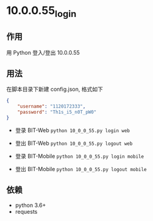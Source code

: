 * 10.0.0.55_login

** 作用
   用 Python 登入/登出 10.0.0.55

** 用法
   在脚本目录下新建 config.json, 格式如下

   #+begin_src json :results output
     {
         "username": "1120172333",
         "password": "Th1s_i5_n0T_pW0"
     }
   #+end_src

   - 登录 BIT-Web =python 10_0_0_55.py login web=
   - 登出 BIT-Web =python 10_0_0_55.py logout web=

   - 登录 BIT-Mobile =python 10_0_0_55.py login mobile=
   - 登出 BIT-Mobile =python 10_0_0_55.py logout mobile=

** 依赖
   - python 3.6+
   - requests
